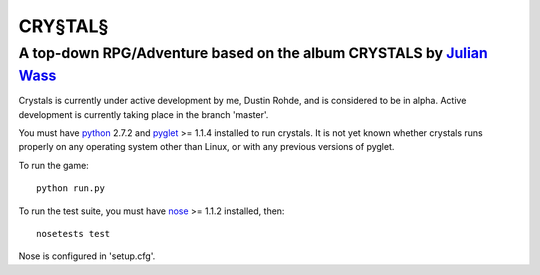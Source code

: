 CRY§TAL§
========
A top-down RPG/Adventure based on the album CRYSTALS by `Julian Wass <http://julianwass.bandcamp.com>`_
-------------------------------------------------------------------------------------------------------

Crystals is currently under active development by me, Dustin Rohde, and
is considered to be in alpha. Active development is currently taking
place in the branch 'master'.

You must have `python <http://python.org>`_ 2.7.2 and `pyglet <http://pyglet.org>`_ >= 1.1.4
installed to run crystals. It is not yet known whether crystals runs
properly on any operating system other than Linux, or with any previous
versions of pyglet.

To run the game::
    
    python run.py

To run the test suite, you must have `nose <http://pypi.python.org/pypi/nose>`_ >= 1.1.2
installed, then::

    nosetests test

Nose is configured in 'setup.cfg'.

